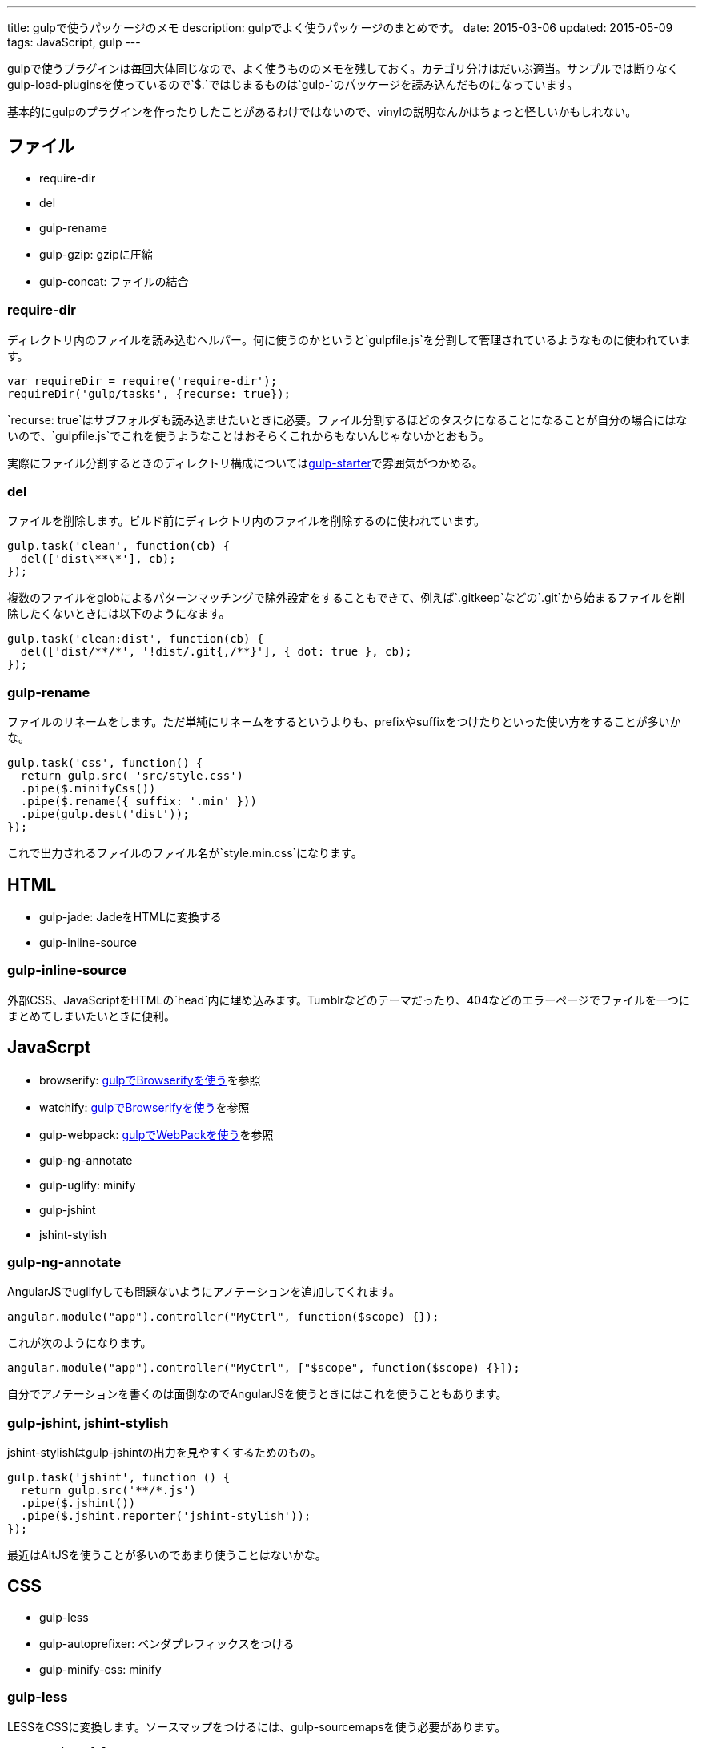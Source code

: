 ---
title: gulpで使うパッケージのメモ
description: gulpでよく使うパッケージのまとめです。
date: 2015-03-06
updated: 2015-05-09
tags: JavaScript, gulp
---

gulpで使うプラグインは毎回大体同じなので、よく使うもののメモを残しておく。カテゴリ分けはだいぶ適当。サンプルでは断りなくgulp-load-pluginsを使っているので`$.`ではじまるものは`gulp-`のパッケージを読み込んだものになっています。

基本的にgulpのプラグインを作ったりしたことがあるわけではないので、vinylの説明なんかはちょっと怪しいかもしれない。



[[file]]
== ファイル

- require-dir
- del
- gulp-rename
- gulp-gzip: gzipに圧縮
- gulp-concat: ファイルの結合

[[require-dir]]
=== require-dir

ディレクトリ内のファイルを読み込むヘルパー。何に使うのかというと`gulpfile.js`を分割して管理されているようなものに使われています。

[source,js]
----
var requireDir = require('require-dir');
requireDir('gulp/tasks', {recurse: true});
----

`recurse: true`はサブフォルダも読み込ませたいときに必要。ファイル分割するほどのタスクになることになることが自分の場合にはないので、`gulpfile.js`でこれを使うようなことはおそらくこれからもないんじゃないかとおもう。

実際にファイル分割するときのディレクトリ構成についてはlink:https://github.com/greypants/gulp-starter[gulp-starter]で雰囲気がつかめる。

[[del]]
=== del

ファイルを削除します。ビルド前にディレクトリ内のファイルを削除するのに使われています。

[source,js]
----
gulp.task('clean', function(cb) {
  del(['dist\**\*'], cb);
});
----

複数のファイルをglobによるパターンマッチングで除外設定をすることもできて、例えば`.gitkeep`などの`.git`から始まるファイルを削除したくないときには以下のようになます。

[source,js]
----
gulp.task('clean:dist', function(cb) {
  del(['dist/**/*', '!dist/.git{,/**}'], { dot: true }, cb);
});
----

[[gulp-rename]]
=== gulp-rename

ファイルのリネームをします。ただ単純にリネームをするというよりも、prefixやsuffixをつけたりといった使い方をすることが多いかな。

[source,js]
----
gulp.task('css', function() {
  return gulp.src( 'src/style.css')
  .pipe($.minifyCss())
  .pipe($.rename({ suffix: '.min' }))
  .pipe(gulp.dest('dist'));
});
----

これで出力されるファイルのファイル名が`style.min.css`になります。



[[html]]
== HTML

- gulp-jade: JadeをHTMLに変換する
- gulp-inline-source

[[gulp-inline-source]]
=== gulp-inline-source

外部CSS、JavaScriptをHTMLの`head`内に埋め込みます。Tumblrなどのテーマだったり、404などのエラーページでファイルを一つにまとめてしまいたいときに便利。



[[javascript]]
== JavaScrpt

- browserify: http://4uing.net/blog/gulp-browserify/[gulpでBrowserifyを使う]を参照
- watchify: http://4uing.net/blog/gulp-browserify/[gulpでBrowserifyを使う]を参照
- gulp-webpack: http://4uing.net/blog/gulp-webpack/[gulpでWebPackを使う]を参照
- gulp-ng-annotate
- gulp-uglify: minify
- gulp-jshint
- jshint-stylish

[[gulp-ng-annotate]]
=== gulp-ng-annotate

AngularJSでuglifyしても問題ないようにアノテーションを追加してくれます。

[source,js]
----
angular.module("app").controller("MyCtrl", function($scope) {});
----

これが次のようになります。

[source,js]
----
angular.module("app").controller("MyCtrl", ["$scope", function($scope) {}]);
----

自分でアノテーションを書くのは面倒なのでAngularJSを使うときにはこれを使うこともあります。

[[gulp-jshint]]
=== gulp-jshint, jshint-stylish

jshint-stylishはgulp-jshintの出力を見やすくするためのもの。

[source,js]
----
gulp.task('jshint', function () {
  return gulp.src('**/*.js')
  .pipe($.jshint())
  .pipe($.jshint.reporter('jshint-stylish'));
});
----

最近はAltJSを使うことが多いのであまり使うことはないかな。



[[css]]
== CSS

- gulp-less
- gulp-autoprefixer: ベンダプレフィックスをつける
- gulp-minify-css: minify


[[gulp-less]]
=== gulp-less

LESSをCSSに変換します。ソースマップをつけるには、gulp-sourcemapsを使う必要があります。

[source,js]
----
var watch = false;
gulp.task('build:less', function() {
  var src = 'src/**/*.less';
  var dist = 'dist'

  if(watch) {
    return gulp.src(src)
    .pipe($.plumber())
    .pipe($.sourcemaps.init())
    .pipe($.less())
    .pipe($.autoprefixer())
    .pipe($.sourcemaps.write())
    .pipe(gulp.dest(dist));
  } else {
    return gulp.src(src)
    .pipe($.less())
    .pipe($.autoprefixer())
    .pipe($.minifyCss())
    .pipe(gulp.dest(dist));
  }
});
----

pluginsでautoprefixを使おうとするとなぜかエラーになったので、ソースマップの出力後にプレフィックスをつけています。



[[vinyl]]
== vinyl

browserifyを使うときに使う。

- vinyl-source-stream
- vinyl-transform
- vinyl-buffer


[[vinyl-source-stream]]
=== vinyl-source-stream

vinylのstreamに変換します。

[source,js]
----
var stream = require('vinyl-source-stream');
var browserify = require('browserify');
var src = 'src/main.js';

browserify(src)
  .bundle()
  .pipe(source(src))
  .pipe(gulp.dest('dist'));
----

[[vinyl-transform]]
=== vinyl-transform

vinyl-source-streamと同じくvinylのstreamに変換します。ファイル名を引数に取れるので複数のファイルに対応できます。

[source,js]
----
var transform = require('vinyl-transform');
var browserify = require('browserify');

gulp.task('js', function() {
  return gulp.src('**/*.js')
  .pipe(transform(function(filename) {
    return browserify(filename, {
    debug: true
    }).bundle();
  }))
  .pipe(gulp.dest('dist'));
});
----

browserifyでファイルを複数指定するようなことはないとおもうけど、フォルダ構成をそのまま維持させたたいとかなら便利なのかもしれない。

[[vinyl-buffer]]
=== vinyl-buffer

vinylのstreamをbufferに変換します。vinyl-source-streamやvinyl-transformはstreamに変換するので`.pipe`で別の処理を加えるときにはこれをつかってbufferに変換する必要があります。

例えば次のような記述はエラーになります。

[source,js]
----
browserify(src)
  .bundle()
  .pipe(source(src))
  .pipe($.uglify())
  .pipe(gulp.dest(dist));
----

これはstreamを渡しているせいで、これを動作させるには次のようにvinyl-bufferを使うといい。

[source,js]
----
var buffer = require('vinyl-buffer');

browserify(src)
  .bundle()
  .pipe(source(src))
  .pipe(buffer())
  .pipe($.uglify())
  .pipe(gulp.dest(dist));
----


[[task]]
== タスク

- lazypipe
- run-sequence

[[lazypipe]]
=== lazypipe

別々のタスクで同じ流れの処理があるとき、それぞれのタスクで同じ記述を避けたいときに使う。使いそうであまり使った記憶がない。

[source,js]
----
var lessMapTasks = lazypipe()
  .pipe($.sourcemaps.init())
  .pipe($.less())
  .pipe($.sourcemaps.write());

gulp.task('build:less', function() {
  return gulp.src(src)
    .pipe(lessMapTasks())
    .pipe(gulp.dest(dist));
});
----

具体的にどういうときに使うのかちょっといい場面が思いつかない。

[[run-sequence]]
=== run-sequence

タスクの実行順序を指定します。

[source,js]
----
gulp.task('build', function(callback) {
  runSequence('clean', ['js', 'less'], callback);
});
----



[[util]]
== ユーティリティ

- gulp-util
- gulp-if
- gulp-exit
- gulp-exec
- gulp-debug: vinylのstreamの状態を確認する

[[gulp-util]]
=== gulp-util

ログを綺麗に出力したり、ストリームをそのまま何もせず返したりなんかができる。

[source,js]
----
$.util.log($.util.colors.cyan('ここはCyanで表示されます。'));

var watch;
gulp.task('watch:less', function() {
  watch = true;

  return gulp.src(src)
    .pipe(watch ? $.plumber() : $.util.noob())
    .pipe($.less())
    .pipe(gulp.dest(dist));
});
----

[[gulp-if]]
=== gulp-if

gulp-ifを使ってgulp-utilのサンプルを書き換えると以下のようになります。

[source,js]
----
return gulp.src(src)
  .pipe($.if(watch, $.plumber()))
  .pipe($.less())
  .pipe(gulp.dest(dist));
----

[[gulp-exit]]
=== gulp-exit

処理を抜ける。以下はgulp-utilのサンプルに追記したもの。

[source,js]
----
return gulp.src(src)
  .pipe($.less())
  .pipe(gulp.dest('dist'))
  .pipe($.if(minify, $.exit()))
  .pipe($.minifyCss())
  .pipe($.rename({suffix: '.min'}))
  .pipe(gulp.dest(dist));
----

`minify`が`false`のとき、`*.min.css`も出力しています。これを`watch`で使うと監視も停止してしまうので注意が必要です。

[[gulp-exec]]
=== gulp-exec

shellのコマンドを実行します。

[source,js]
----
gulp.src('build.js', {read: false})
  .pipe($.exec('node <%= file.path %>'));
----

例えば`node build.js`したときプラグインを使うとビルドが終わるまで待つことなく次のタスクに移行します。ビルドの終了まで待機させたいときには`require('child_process').exec`を使います。

[source,js]
----
var exec = require('child_process').exec;

gulp.task('build:metalsmith', function(cb) {
  exec('node build.js', function (err, stdout, stderr) {
    console.log(stdout);
    console.log(stderr);
    cb(err);
  });
});
----



[[other]]
== その他

- gulp-load-plugins
- gulp-plumber: エラーでwatchがとまるのを防ぐ。gulp-lessのサンプル参照
- gulp-sourcemaps: ソースマップの作成。gulp-lessのサンプル参照
- minimist
- gulp-webserver

[[gulp-load-plugins]]
=== gulp-load-plugins

`gulp-`や`gulp.`などのプレフィックスがつたパッケージをまとめてロードします。このページのすべてのサンプルで使用しています。

[source,js]
----
var $ = require('gulp-load-plugins')();
----



[[minimist]]
=== minimist

コマンドの解析。自分はgulpでオプションを作っても忘れるので使うことはないかな。

[source,js]
----
var argv = require('minimist')(process.argv.slice(2));
var release = !!argv.release;

console.log('[RELEASE]', release);
----

`gulp --rerease`で`release`がtrueになります。

[[gulp-webserver]]
=== gulp-webserver

サーバをたてられることに加えてライブロードも可能。

[source,js]
----
gulp.task('serve', function() {
  return gulp.src('build')
    .pipe($.webserver({
      livereload: true,
      directoryListing: true,
      open: true
    }));
----

出力先のフォルダを監視しておけば、ビルド終了後にブラウザを再読み込みしてくれます。



[[bibliography]]
== 参照文献

[bibliography]
- https://github.com/greypants/gulp-starter[gulp-starter]
- https://medium.com/@sogko/gulp-browserify-the-gulp-y-way-bb359b3f9623[gulp + browserify, the gulp-y way]
